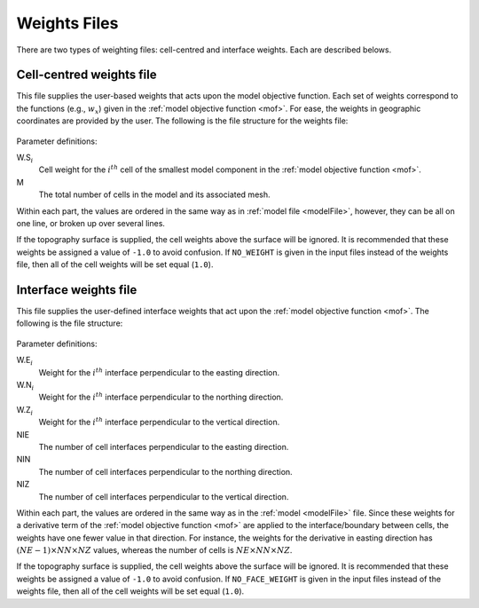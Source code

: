 .. _weightsFile:

Weights Files
=============

There are two types of weighting files: cell-centred and interface weights. Each are described belows.

Cell-centred weights file
-------------------------

This file supplies the user-based weights that acts upon the model objective function. Each set of weights correspond to the functions (e.g., :math:`w_x`) given in the :ref:`model objective function <mof>`. For ease, the weights in geographic coordinates are provided by the user. The following is the file structure for the weights file:


.. figure:: ../../images/weightsfile.PNG
    :align: center
    :figwidth: 50%


Parameter definitions:

W.S\ :math:`_{i}`
        Cell weight for the :math:`i^{th}` cell of the smallest model component in the :ref:`model objective function <mof>`.

M
        The total number of cells in the model and its associated mesh.

Within each part, the values are ordered in the same way as in :ref:`model file <modelFile>`, however, they can be all on one line, or broken up over several lines.

If the topography surface is supplied, the cell weights above the surface will be ignored. It is recommended that these weights be assigned a value of ``-1.0`` to avoid confusion. If ``NO_WEIGHT`` is given in the input files instead of the weights file, then all of the cell weights will be set equal (``1.0``).


Interface weights file
----------------------

This file supplies the user-defined interface weights that act upon the :ref:`model objective function <mof>`. The following is the file structure:

.. figure:: ../../images/interfaceweightsfile.PNG
    :align: center
    :figwidth: 50%

Parameter definitions:

W.E\ :math:`_{i}`
        Weight for the :math:`i^{th}` interface perpendicular to the easting direction.

W.N\ :math:`_{i}`
        Weight for the :math:`i^{th}` interface perpendicular to the northing direction.

W.Z\ :math:`_{i}`
        Weight for the :math:`i^{th}` interface perpendicular to the vertical direction.

NIE
        The number of cell interfaces perpendicular to the easting direction.

NIN
        The number of cell interfaces perpendicular to the northing direction.

NIZ
        The number of cell interfaces perpendicular to the vertical direction.

Within each part, the values are ordered in the same way as in the :ref:`model <modelFile>` file. Since these weights for a derivative term of the :ref:`model objective function <mof>` are applied to the interface/boundary between cells, the weights have one fewer value in that direction. For instance, the weights for the derivative in easting direction has :math:`(NE-1) \times NN \times NZ` values, whereas the number of cells is :math:`NE \times NN \times NZ`.

If the topography surface is supplied, the cell weights above the surface will be ignored. It is recommended that these weights be assigned a value of ``-1.0`` to avoid confusion. If ``NO_FACE_WEIGHT`` is given in the input files instead of the weights file, then all of the cell weights will be set equal (``1.0``).


